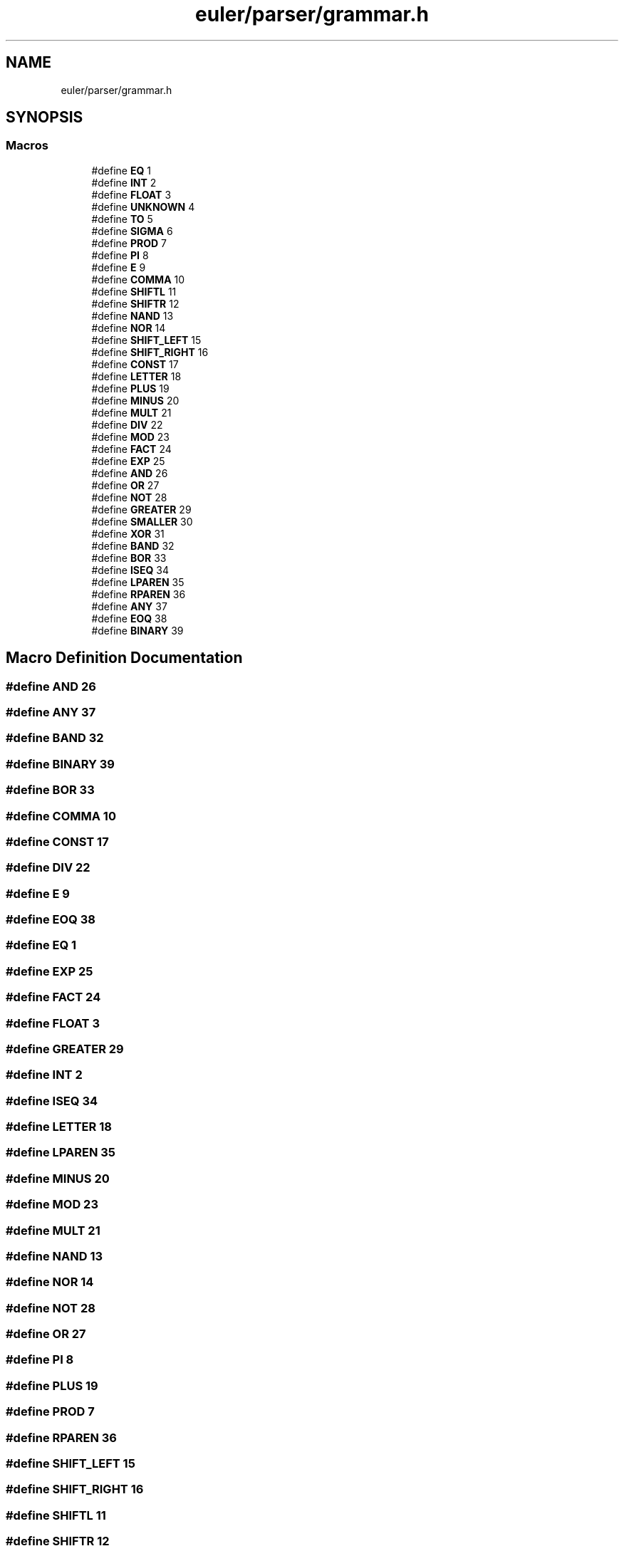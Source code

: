 .TH "euler/parser/grammar.h" 3 "Thu Feb 13 2020" "Euler Computer Algebra System" \" -*- nroff -*-
.ad l
.nh
.SH NAME
euler/parser/grammar.h
.SH SYNOPSIS
.br
.PP
.SS "Macros"

.in +1c
.ti -1c
.RI "#define \fBEQ\fP   1"
.br
.ti -1c
.RI "#define \fBINT\fP   2"
.br
.ti -1c
.RI "#define \fBFLOAT\fP   3"
.br
.ti -1c
.RI "#define \fBUNKNOWN\fP   4"
.br
.ti -1c
.RI "#define \fBTO\fP   5"
.br
.ti -1c
.RI "#define \fBSIGMA\fP   6"
.br
.ti -1c
.RI "#define \fBPROD\fP   7"
.br
.ti -1c
.RI "#define \fBPI\fP   8"
.br
.ti -1c
.RI "#define \fBE\fP   9"
.br
.ti -1c
.RI "#define \fBCOMMA\fP   10"
.br
.ti -1c
.RI "#define \fBSHIFTL\fP   11"
.br
.ti -1c
.RI "#define \fBSHIFTR\fP   12"
.br
.ti -1c
.RI "#define \fBNAND\fP   13"
.br
.ti -1c
.RI "#define \fBNOR\fP   14"
.br
.ti -1c
.RI "#define \fBSHIFT_LEFT\fP   15"
.br
.ti -1c
.RI "#define \fBSHIFT_RIGHT\fP   16"
.br
.ti -1c
.RI "#define \fBCONST\fP   17"
.br
.ti -1c
.RI "#define \fBLETTER\fP   18"
.br
.ti -1c
.RI "#define \fBPLUS\fP   19"
.br
.ti -1c
.RI "#define \fBMINUS\fP   20"
.br
.ti -1c
.RI "#define \fBMULT\fP   21"
.br
.ti -1c
.RI "#define \fBDIV\fP   22"
.br
.ti -1c
.RI "#define \fBMOD\fP   23"
.br
.ti -1c
.RI "#define \fBFACT\fP   24"
.br
.ti -1c
.RI "#define \fBEXP\fP   25"
.br
.ti -1c
.RI "#define \fBAND\fP   26"
.br
.ti -1c
.RI "#define \fBOR\fP   27"
.br
.ti -1c
.RI "#define \fBNOT\fP   28"
.br
.ti -1c
.RI "#define \fBGREATER\fP   29"
.br
.ti -1c
.RI "#define \fBSMALLER\fP   30"
.br
.ti -1c
.RI "#define \fBXOR\fP   31"
.br
.ti -1c
.RI "#define \fBBAND\fP   32"
.br
.ti -1c
.RI "#define \fBBOR\fP   33"
.br
.ti -1c
.RI "#define \fBISEQ\fP   34"
.br
.ti -1c
.RI "#define \fBLPAREN\fP   35"
.br
.ti -1c
.RI "#define \fBRPAREN\fP   36"
.br
.ti -1c
.RI "#define \fBANY\fP   37"
.br
.ti -1c
.RI "#define \fBEOQ\fP   38"
.br
.ti -1c
.RI "#define \fBBINARY\fP   39"
.br
.in -1c
.SH "Macro Definition Documentation"
.PP 
.SS "#define AND   26"

.SS "#define ANY   37"

.SS "#define BAND   32"

.SS "#define BINARY   39"

.SS "#define BOR   33"

.SS "#define COMMA   10"

.SS "#define CONST   17"

.SS "#define DIV   22"

.SS "#define E   9"

.SS "#define EOQ   38"

.SS "#define EQ   1"

.SS "#define EXP   25"

.SS "#define FACT   24"

.SS "#define FLOAT   3"

.SS "#define GREATER   29"

.SS "#define INT   2"

.SS "#define ISEQ   34"

.SS "#define LETTER   18"

.SS "#define LPAREN   35"

.SS "#define MINUS   20"

.SS "#define MOD   23"

.SS "#define MULT   21"

.SS "#define NAND   13"

.SS "#define NOR   14"

.SS "#define NOT   28"

.SS "#define OR   27"

.SS "#define PI   8"

.SS "#define PLUS   19"

.SS "#define PROD   7"

.SS "#define RPAREN   36"

.SS "#define SHIFT_LEFT   15"

.SS "#define SHIFT_RIGHT   16"

.SS "#define SHIFTL   11"

.SS "#define SHIFTR   12"

.SS "#define SIGMA   6"

.SS "#define SMALLER   30"

.SS "#define TO   5"

.SS "#define UNKNOWN   4"

.SS "#define XOR   31"

.SH "Author"
.PP 
Generated automatically by Doxygen for Euler Computer Algebra System from the source code\&.
